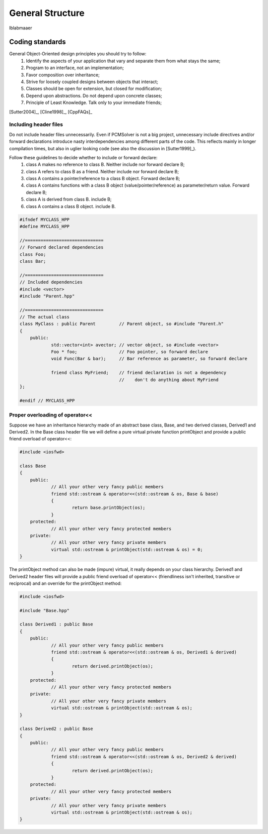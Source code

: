 General Structure
=================

lblabmaaer

Coding standards
----------------

General Object-Oriented design principles you should try to follow:
        1. Identify the aspects of your application that vary and separate them from what stays the same;
        2. Program to an interface, not an implementation;
        3. Favor composition over inheritance;
        4. Strive for loosely coupled designs between objects that interact;
        5. Classes should be open for extension, but closed for modification;
        6. Depend upon abstractions. Do not depend upon concrete classes;
        7. Principle of Least Knowledge. Talk only to your immediate friends;

[Sutter2004]_, [Cline1998]_, [CppFAQs]_

Including header files
......................

Do not include header files unnecessarily. Even if PCMSolver is not a big project, unnecessary include directives and/or forward declarations
introduce nasty interdependencies among different parts of the code. 
This reflects mainly in longer compilation times, but also in uglier looking code (see also the discussion in [Sutter1999]_).

Follow these guidelines to decide whether to include or forward declare:
        1. class A makes no reference to class B. Neither include nor forward declare B;
        2. class A refers to class B as a friend. Neither include nor forward declare B;
        3. class A contains a pointer/reference to a class B object. Forward declare B;
        4. class A contains functions with a class B object (value/pointer/reference) as parameter/return value. Forward declare B;
        5. class A is derived from class B. include B;
        6. class A contains a class B object. include B.

.. code-block:: cpp
    
    #ifndef MYCLASS_HPP
    #define MYCLASS_HPP

    //==============================
    // Forward declared dependencies
    class Foo;
    class Bar;
    
    //==============================
    // Included dependencies
    #include <vector>
    #include "Parent.hpp"

    //==============================
    // The actual class
    class MyClass : public Parent         // Parent object, so #include "Parent.h"
    {
        public:
                std::vector<int> avector; // vector object, so #include <vector>
                Foo * foo;                // Foo pointer, so forward declare
                void Func(Bar & bar);     // Bar reference as parameter, so forward declare

                friend class MyFriend;    // friend declaration is not a dependency
                                          //    don't do anything about MyFriend
    };                                  

    #endif // MYCLASS_HPP
    

Proper overloading of operator<<
................................

Suppose we have an inheritance hierarchy made of an abstract base class, Base, and 
two derived classes, Derived1 and Derived2.
In the Base class header file we will define a pure virtual private function printObject
and provide a public friend overload of operator<<:

.. code-block:: cpp
    
    #include <iosfwd>

    class Base
    {
        public:
                // All your other very fancy public members
                friend std::ostream & operator<<(std::ostream & os, Base & base)
                {
                        return base.printObject(os);
                }
        protected: 
                // All your other very fancy protected members
        private:
                // All your other very fancy private members
                virtual std::ostream & printObject(std::ostream & os) = 0;
    }

The printObject method can also be made (impure) virtual, it really depends on your class hierarchy.
Derived1 and Derived2 header files will provide a public friend overload of operator<< (friendliness
isn't inherited, transitive or reciprocal) and an override for the printObject method:

.. code-block:: cpp

    #include <iosfwd>

    #include "Base.hpp"

    class Derived1 : public Base
    {
        public:
                // All your other very fancy public members
                friend std::ostream & operator<<(std::ostream & os, Derived1 & derived)
                {
                        return derived.printObject(os);
                }
        protected: 
                // All your other very fancy protected members
        private:
                // All your other very fancy private members
                virtual std::ostream & printObject(std::ostream & os);
    }
    
    class Derived2 : public Base
    {
        public:
                // All your other very fancy public members
                friend std::ostream & operator<<(std::ostream & os, Derived2 & derived)
                {
                        return derived.printObject(os);
                }
        protected: 
                // All your other very fancy protected members
        private:
                // All your other very fancy private members
                virtual std::ostream & printObject(std::ostream & os);
    }


